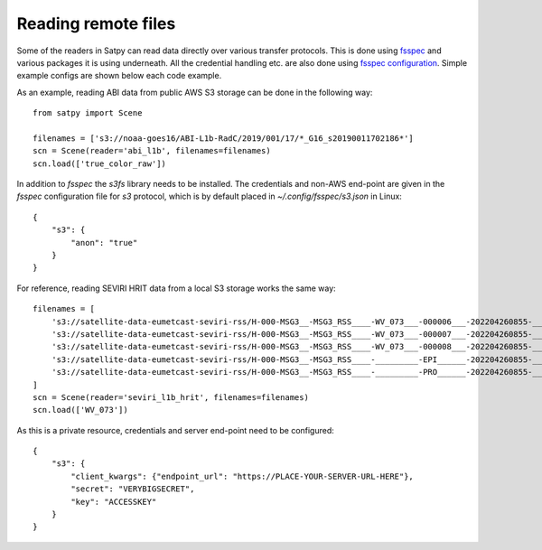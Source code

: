 ====================
Reading remote files
====================

.. testsetup:: *
    >>> import sys
    >>> reload(sys)
    >>> sys.setdefaultencoding('utf8')


Some of the readers in Satpy can read data directly over various transfer protocols. This is done
using `fsspec <https://filesystem-spec.readthedocs.io/en/latest/index.html>`_ and various packages
it is using underneath. All the credential handling etc. are also done using
`fsspec configuration <https://filesystem-spec.readthedocs.io/en/latest/features.html#configuration>`_.
Simple example configs are shown below each code example.

As an example, reading ABI data from public AWS S3 storage can be done in the following way::

    from satpy import Scene

    filenames = ['s3://noaa-goes16/ABI-L1b-RadC/2019/001/17/*_G16_s20190011702186*']
    scn = Scene(reader='abi_l1b', filenames=filenames)
    scn.load(['true_color_raw'])

In addition to `fsspec` the `s3fs` library needs to be installed. The credentials and non-AWS end-point
are given in the `fsspec` configuration file for `s3` protocol, which is by default placed in
`~/.config/fsspec/s3.json` in Linux::

    {
        "s3": {
            "anon": "true"
        }
    }

For reference, reading SEVIRI HRIT data from a local S3 storage works the same way::

    filenames = [
        's3://satellite-data-eumetcast-seviri-rss/H-000-MSG3__-MSG3_RSS____-WV_073___-000006___-202204260855-__',
        's3://satellite-data-eumetcast-seviri-rss/H-000-MSG3__-MSG3_RSS____-WV_073___-000007___-202204260855-__',
        's3://satellite-data-eumetcast-seviri-rss/H-000-MSG3__-MSG3_RSS____-WV_073___-000008___-202204260855-__',
        's3://satellite-data-eumetcast-seviri-rss/H-000-MSG3__-MSG3_RSS____-_________-EPI______-202204260855-__',
        's3://satellite-data-eumetcast-seviri-rss/H-000-MSG3__-MSG3_RSS____-_________-PRO______-202204260855-__',
    ]
    scn = Scene(reader='seviri_l1b_hrit', filenames=filenames)
    scn.load(['WV_073'])

As this is a private resource, credentials and server end-point need to be configured::

    {
        "s3": {
            "client_kwargs": {"endpoint_url": "https://PLACE-YOUR-SERVER-URL-HERE"},
            "secret": "VERYBIGSECRET",
            "key": "ACCESSKEY"
        }
    }
